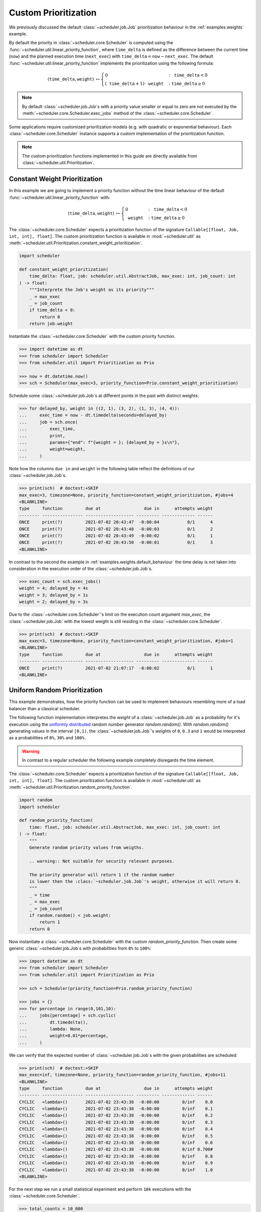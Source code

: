Custom Prioritization
=====================

We previously discussed the default :class:`~scheduler.job.Job` prioritization behaviour
in the :ref:`examples.weights` example.

By default the priority in :class:`~scheduler.core.Scheduler` is computed using the
:func:`~scheduler.util.linear_priority_function`, where :math:`\mathtt{time\_delta}` is
defined as the difference between the current time (:math:`\mathtt{now}`) and the
planned execution time (:math:`\mathtt{next\_exec}`) with
:math:`\mathtt{time\_delta}=\mathtt{now}-\mathtt{next\_exec}`.
The default :func:`~scheduler.util.linear_priority_function` implements the prioritization
using the following formula:

.. math::
    \left(\mathtt{time\_delta},\mathtt{weight}\right)\ {\mapsto}\begin{cases}
    0 & :\ \mathtt{time\_delta}<0\\
    {\left(\mathtt{time\_delta}+1\right)}\cdot\mathtt{weight} & :\ \mathtt{time\_delta}\geq0
    \end{cases}

.. note:: By default :class:`~scheduler.job.Job`\ s with a priority value smaller or
    equal to zero are not executed by the :meth:`~scheduler.core.Scheduler.exec_jobs`
    method of the :class:`~scheduler.core.Scheduler`.

Some applications require customized prioritization models (e.g. with quadratic or exponential
behaviour). Each :class:`~scheduler.core.Scheduler` instance supports a custom implementation
of the prioritization function.

.. note:: The custom prioritization functions implemented in this guide are directly
    available from :class:`~scheduler.util.Prioritization`.

Constant Weight Prioritization
------------------------------

In this example we are going to implement a priority function without the time linear behaviour
of the default :func:`~scheduler.util.linear_priority_function` with:

.. math::
    \left(\mathtt{time\_delta},\mathtt{weight}\right)\ {\mapsto}\begin{cases}
    0 & :\ \mathtt{time\_delta}<0\\
    \mathtt{weight} & :\ \mathtt{time\_delta}\geq0
    \end{cases}

The :class:`~scheduler.core.Scheduler` expects a prioritization function of the signature
``Callable[[float, Job, int, int], float]``. The custom prioritization function is
available in :mod:`~scheduler.util` as :meth:`~scheduler.util.Prioritization.constant_weight_prioritization`.

.. code-block:: python

    import scheduler

    def constant_weight_prioritization(
        time_delta: float, job: scheduler.util.AbstractJob, max_exec: int, job_count: int
    ) -> float:
        """Interprete the Job's weight as its priority"""
        _ = max_exec
        _ = job_count
        if time_delta < 0:
            return 0
        return job.weight

Instantiate the :class:`~scheduler.core.Scheduler` with the custom priority function.

.. code-block:: pycon

    >>> import datetime as dt
    >>> from scheduler import Scheduler
    >>> from scheduler.util import Prioritization as Prio

    >>> now = dt.datetime.now()
    >>> sch = Scheduler(max_exec=3, priority_function=Prio.constant_weight_prioritization)

Schedule some :class:`~scheduler.job.Job`\ s at different points in the past with distinct weights:

.. code-block:: pycon

    >>> for delayed_by, weight in ((2, 1), (3, 2), (1, 3), (4, 4)):
    ...     exec_time = now - dt.timedelta(seconds=delayed_by)
    ...     job = sch.once(
    ...         exec_time,
    ...         print,
    ...         params={"end": f"{weight = }; {delayed_by = }s\n"},
    ...         weight=weight,
    ...     )

Note how the columns ``due in`` and ``weight`` in the following table reflect the definitions of
our :class:`~scheduler.job.Job`\ s.

.. code-block:: pycon

    >>> print(sch)  # doctest:+SKIP
    max_exec=3, timezone=None, priority_function=constant_weight_prioritization, #jobs=4
    <BLANKLINE>
    type     function         due at                 due in      attempts weight
    -------- ---------------- ------------------- --------- ------------- ------
    ONCE     print(?)         2021-07-02 20:43:47  -0:00:04           0/1      4
    ONCE     print(?)         2021-07-02 20:43:48  -0:00:03           0/1      2
    ONCE     print(?)         2021-07-02 20:43:49  -0:00:02           0/1      1
    ONCE     print(?)         2021-07-02 20:43:50  -0:00:01           0/1      3
    <BLANKLINE>

In contrast to the second the example in :ref:`examples.weights.default_behaviour`
the time delay is not taken into consideration in the execution order of the
:class:`~scheduler.job.Job`\ s.

.. code-block:: pycon

    >>> exec_count = sch.exec_jobs()
    weight = 4; delayed_by = 4s
    weight = 3; delayed_by = 1s
    weight = 2; delayed_by = 3s

Due to the :class:`~scheduler.core.Scheduler`'s limit on the execution count argument
`max_exec`, the :class:`~scheduler.job.Job` with the lowest weight is still residing
in the :class:`~scheduler.core.Scheduler`.

.. code-block:: pycon

    >>> print(sch)  # doctest:+SKIP
    max_exec=3, timezone=None, priority_function=constant_weight_prioritization, #jobs=1
    <BLANKLINE>
    type     function         due at                 due in      attempts weight
    -------- ---------------- ------------------- --------- ------------- ------
    ONCE     print(?)         2021-07-02 21:07:17  -0:00:02           0/1      1
    <BLANKLINE>


Uniform Random Prioritization
-----------------------------

This example demonstrates, how the priority function can be used to implement behaviours
resembling more of a load balancer than a classical scheduler.

The following function implementation interpretes the `weight` of a :class:`~scheduler.job.Job`
as a probability for it's execution using the `uniformly distributed`_ random number
generator `random.random()`. With `random.random()` generating values in the interval
``[0,1)``, the :class:`~scheduler.job.Job`'s `weight`\ s of ``0``, ``0.3`` and ``1``
would be interpreted as a probabilities of ``0%``, ``30%`` and ``100%``.

.. warning:: In contrast to a regular scheduler the following example completely disregards
    the time element.

The :class:`~scheduler.core.Scheduler` expects a prioritization function of the signature
``Callable[[float, Job, int, int], float]``. The custom prioritization function is
available in :mod:`~scheduler.util` as
:meth:`~scheduler.util.Prioritization.random_priority_function`.

.. code-block:: python

    import random
    import scheduler

    def random_priority_function(
        time: float, job: scheduler.util.AbstractJob, max_exec: int, job_count: int
    ) -> float:
        """
        Generate random priority values from weigths.

        .. warning:: Not suitable for security relevant purposes.

        The priority generator will return 1 if the random number
        is lower then the :class:`~scheduler.job.Job`'s weight, otherwise it will return 0.
        """
        _ = time
        _ = max_exec
        _ = job_count
        if random.random() < job.weight:
            return 1
        return 0

Now instantiate a :class:`~scheduler.core.Scheduler` with the custom `random_priority_function`. Then create
some generic :class:`~scheduler.job.Job`\ s with probabilities from ``0%`` to ``100%``:

.. code-block:: pycon

    >>> import datetime as dt
    >>> from scheduler import Scheduler
    >>> from scheduler.util import Prioritization as Prio

    >>> sch = Scheduler(priority_function=Prio.random_priority_function)

    >>> jobs = {}
    >>> for percentage in range(0,101,10):
    ...     jobs[percentage] = sch.cyclic(
    ...         dt.timedelta(),
    ...         lambda: None,
    ...         weight=0.01*percentage,
    ...     )

We can verify that the expected number of :class:`~scheduler.job.Job`\ s with the given probabilities are scheduled:

.. code-block:: pycon

    >>> print(sch)  # doctest:+SKIP
    max_exec=inf, timezone=None, priority_function=random_priority_function, #jobs=11
    <BLANKLINE>
    type     function         due at                 due in      attempts weight
    -------- ---------------- ------------------- --------- ------------- ------
    CYCLIC   <lambda>()       2021-07-02 23:43:38  -0:00:00         0/inf    0.0
    CYCLIC   <lambda>()       2021-07-02 23:43:38  -0:00:00         0/inf    0.1
    CYCLIC   <lambda>()       2021-07-02 23:43:38  -0:00:00         0/inf    0.2
    CYCLIC   <lambda>()       2021-07-02 23:43:38  -0:00:00         0/inf    0.3
    CYCLIC   <lambda>()       2021-07-02 23:43:38  -0:00:00         0/inf    0.4
    CYCLIC   <lambda>()       2021-07-02 23:43:38  -0:00:00         0/inf    0.5
    CYCLIC   <lambda>()       2021-07-02 23:43:38  -0:00:00         0/inf    0.6
    CYCLIC   <lambda>()       2021-07-02 23:43:38  -0:00:00         0/inf 0.700#
    CYCLIC   <lambda>()       2021-07-02 23:43:38  -0:00:00         0/inf    0.8
    CYCLIC   <lambda>()       2021-07-02 23:43:38  -0:00:00         0/inf    0.9
    CYCLIC   <lambda>()       2021-07-02 23:43:38  -0:00:00         0/inf    1.0
    <BLANKLINE>

For the next step we run a small statistical experiment and perform ``10k`` executions
with the :class:`~scheduler.core.Scheduler`.

.. code-block:: pycon

    >>> total_counts = 10_000
    >>> for _ in range(total_counts):
    ...     exec_count = sch.exec_jobs()

Utilizing the :meth:`~scheduler.job.Job.attempts` property we can observe the number of executions. For
direct comparision with the target probabilities we normalize the results by the total counts.
If everything is behaving correctly we would expect the results to approach the target
probabilities with for increasing total counts.

.. code-block:: pycon

    >>> for percentage, job in jobs.items():  # doctest:+SKIP
    ...     print("{:>3} {:>5.1f}".format(percentage, 100*job.attempts/total_counts))
      0   0.0
     10  10.2
     20  19.9
     30  30.1
     40  39.4
     50  49.7
     60  59.3
     70  70.3
     80  79.8
     90  90.5
    100 100.0

The results in this experiment conform to what one would expect using an underlying
`uniformly distributed`_ random variable.

.. _uniformly distributed: https://en.wikipedia.org/wiki/Continuous_uniform_distribution